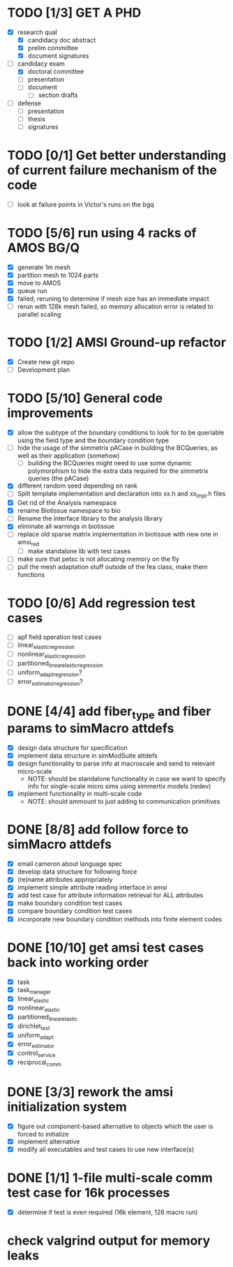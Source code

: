 * TODO [1/3] GET A PHD
  - [X] research qual
    - [X] candidacy doc abstract
    - [X] prelim committee
    - [X] document signatures
  - [-] candidacy exam
    - [X] doctoral committee
    - [ ] presentation
    - [-] document
     - [ ] section drafts
  - [ ] defense
    - [ ] presentation
    - [ ] thesis
    - [ ] signatures
* TODO [0/1] Get better understanding of current failure mechanism of the code
  - [ ] look at failure points in Victor's runs on the bgq
* TODO [5/6] run using 4 racks of AMOS BG/Q
  - [X] generate 1m mesh
  - [X] partition mesh to 1024 parts
  - [X] move to AMOS
  - [X] queue run
  - [X] failed, reruning to determine if mesh size has an immediate impact
  - [ ] rerun with 128k mesh failed, so memory allocation error is related to parallel scaling
* TODO [1/2] AMSI Ground-up refactor
  - [X] Create new git repo
  - [ ] Development plan
* TODO [5/10] General code improvements
  - [X] allow the subtype of the boundary conditions to look for to be queriable using the field type and the boundary condition type
  - [ ] hide the usage of the simmetrix pACase in building the BCQueries, as well as their application (somehow)
    - [ ] building the BCQueries might need to use some dynamic polymorphism to hide the extra data required for the simmetrix queries (the pACase)
  - [X] different random seed depending on rank
  - [ ] Split template implementation and declaration into xx.h and xx_impl.h files
  - [X] Get rid of the Analysis namespace
  - [X] rename Biotissue namespace to bio
  - [ ] Rename the interface library to the analysis library
  - [X] eliminate all warnings in biotissue
  - [ ] replace old sparse matrix implementation in biotissue with new one in amsi_red
   - [ ] make standalone lib with test cases
  - [ ] make sure that petsc is not allocating memory on the fly
  - [ ] pull the mesh adaptation stuff outside of the fea class, make them functions
* TODO [0/6] Add regression test cases
  - [ ] apf field operation test cases
  - [ ] linear_elastic_regression
  - [ ] nonlinear_elastic_regression
  - [ ] partitioned_linear_elastic_regression
  - [ ] uniform_adapt_regression?
  - [ ] error_estimator_regression?
* DONE [4/4] add fiber_type and fiber params to simMacro attdefs
  - [X] design data structure for specification
  - [X] implement data structure in simModSuite attdefs
  - [X] design functionality to parse info at macroscale and send to relevant micro-scale
    - NOTE: should be standalone functionality in case we want to specify
            info for single-scale micro sims using simmertix models (redev)
  - [X] implement functionality in multi-scale code
    - NOTE: should ammount to just adding to communication primitives
* DONE [8/8] add follow force to simMacro attdefs
  - [X] email cameron about language spec
  - [X] develop data structure for following force
  - [X] (re)name attributes appropriately
  - [X] implement simple attribute reading interface in amsi
  - [X] add test case for attribute information retrieval for ALL attributes
  - [X] make boundary condition test cases
  - [X] compare boundary condition test cases
  - [X] incorporate new boundary condition methods into finite element codes
* DONE [10/10] get amsi test cases back into working order
  DEADLINE: <2016-02-05 Fri>
  - [X] task
  - [X] task_manager
  - [X] linear_elastic
  - [X] nonlinear_elastic
  - [X] partitioned_linear_elastic
  - [X] dirichlet_test
  - [X] uniform_adapt
  - [X] error_estimator
  - [X] control_service
  - [X] reciprocal_comm
* DONE [3/3] rework the amsi initialization system
  DEADLINE: <2016-02-12 Fri>
  - [X] figure out component-based alternative to objects which the user is forced to initialize
  - [X] implement alternative
  - [X] modify all executables and test cases to use new interface(s)

* DONE [1/1] 1-file multi-scale comm test case  for 16k processes
  - [X] determine if test is even required (16k element, 128 macro run)

* check valgrind output for memory leaks
